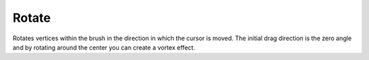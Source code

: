 
******
Rotate
******

.. reference::

   :Mode:      Sculpt Mode
   :Tool:      :menuselection:`Toolbar --> Rotate`

Rotates vertices within the brush in the direction in which the cursor is moved.
The initial drag direction is the zero angle and by rotating around the center you can create a vortex effect.
